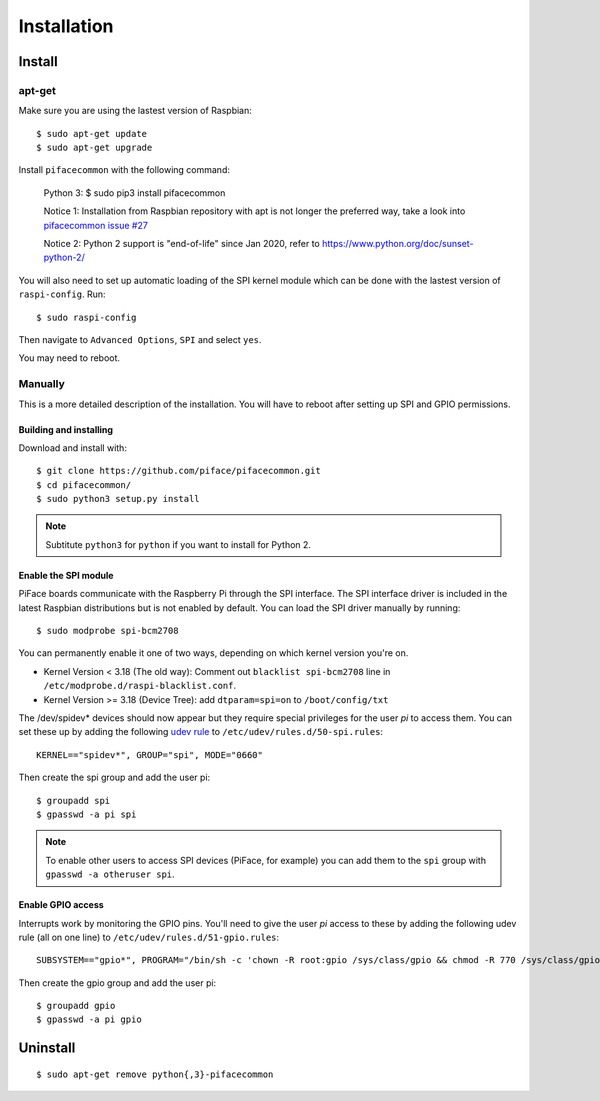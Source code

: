 ############
Installation
############

Install
=======
apt-get
-------
Make sure you are using the lastest version of Raspbian::

    $ sudo apt-get update
    $ sudo apt-get upgrade

Install ``pifacecommon`` with the following command:

    Python 3:
    $ sudo pip3 install pifacecommon

    Notice 1: Installation from Raspbian repository with apt is not longer the preferred way, take a look into `pifacecommon issue #27 <https://github.com/piface/pifacecommon/issues/27#issuecomment-451400154/>`_
    
    Notice 2: Python 2 support is "end-of-life" since Jan 2020, refer to https://www.python.org/doc/sunset-python-2/
    
You will also need to set up automatic loading of the SPI kernel module which
can be done with the lastest version of ``raspi-config``. Run::

    $ sudo raspi-config

Then navigate to ``Advanced Options``, ``SPI`` and select ``yes``.

You may need to reboot.


Manually
--------
This is a more detailed description of the installation. You will have
to reboot after setting up SPI and GPIO permissions.

Building and installing
^^^^^^^^^^^^^^^^^^^^^^^

Download and install with::

    $ git clone https://github.com/piface/pifacecommon.git
    $ cd pifacecommon/
    $ sudo python3 setup.py install

.. note:: Subtitute ``python3`` for ``python`` if you want to install for
   Python 2.


Enable the SPI module
^^^^^^^^^^^^^^^^^^^^^
PiFace boards communicate with the Raspberry Pi through the SPI interface.
The SPI interface driver is included in the latest Raspbian distributions
but is not enabled by default. You can load the SPI driver manually by running::

    $ sudo modprobe spi-bcm2708

You can permanently enable it one of two ways, depending on which kernel
version you're on.

- Kernel Version < 3.18 (The old way): Comment out ``blacklist spi-bcm2708`` line in ``/etc/modprobe.d/raspi-blacklist.conf``.

- Kernel Version >= 3.18 (Device Tree): add ``dtparam=spi=on`` to ``/boot/config/txt``

The /dev/spidev* devices should now appear but they require special privileges
for the user *pi* to access them. You can set these up by adding the following
`udev rule <https://wiki.debian.org/udev>`_ to
``/etc/udev/rules.d/50-spi.rules``::

    KERNEL=="spidev*", GROUP="spi", MODE="0660"

Then create the spi group and add the user pi::

    $ groupadd spi
    $ gpasswd -a pi spi

.. note:: To enable other users to access SPI devices (PiFace, for example)
   you can add them to the ``spi`` group with ``gpasswd -a otheruser spi``.


Enable GPIO access
^^^^^^^^^^^^^^^^^^
Interrupts work by monitoring the GPIO pins. You'll need to give the user *pi*
access to these by adding the following udev rule (all on one line) to
``/etc/udev/rules.d/51-gpio.rules``::

    SUBSYSTEM=="gpio*", PROGRAM="/bin/sh -c 'chown -R root:gpio /sys/class/gpio && chmod -R 770 /sys/class/gpio'"

Then create the gpio group and add the user pi::

    $ groupadd gpio
    $ gpasswd -a pi gpio

Uninstall
=========

::

    $ sudo apt-get remove python{,3}-pifacecommon

